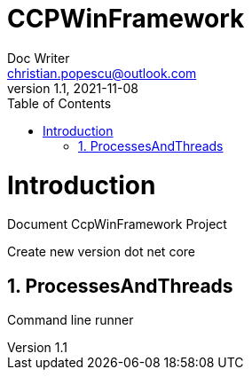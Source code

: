 = CCPWinFramework
Doc Writer <christian.popescu@outlook.com>
v 1.1, 2021-11-08
:sectnums:
:toc:
:toclevels: 5

= Introduction

Document CcpWinFramework Project

Create new version dot net core

== ProcessesAndThreads
Command line runner



